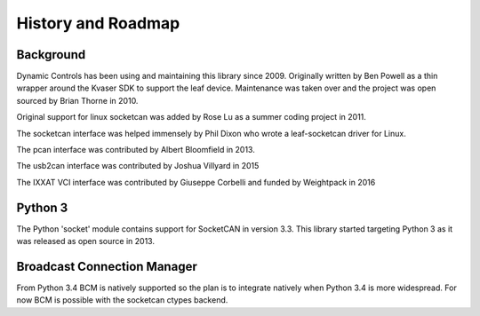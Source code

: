 History and Roadmap
===================

Background
----------

Dynamic Controls has been using and maintaining this library since 2009.
Originally written by Ben Powell as a thin wrapper around the Kvaser SDK
to support the leaf device. Maintenance was taken over and the project was
open sourced by Brian Thorne in 2010.

Original support for linux socketcan was added by Rose Lu as a summer coding
project in 2011.

The socketcan interface was helped immensely by Phil Dixon who wrote a 
leaf-socketcan driver for Linux.

The pcan interface was contributed by Albert Bloomfield in 2013.

The usb2can interface was contributed by Joshua Villyard in 2015

The IXXAT VCI interface was contributed by Giuseppe Corbelli and funded
by Weightpack in 2016

Python 3
--------

The Python 'socket' module contains support for SocketCAN in version 3.3.
This library started targeting Python 3 as it was released as open source
in 2013.

Broadcast Connection Manager
----------------------------

From Python 3.4 BCM is natively supported so the plan is to integrate natively
when Python 3.4 is more widespread. For now BCM is possible with the socketcan
ctypes backend.
